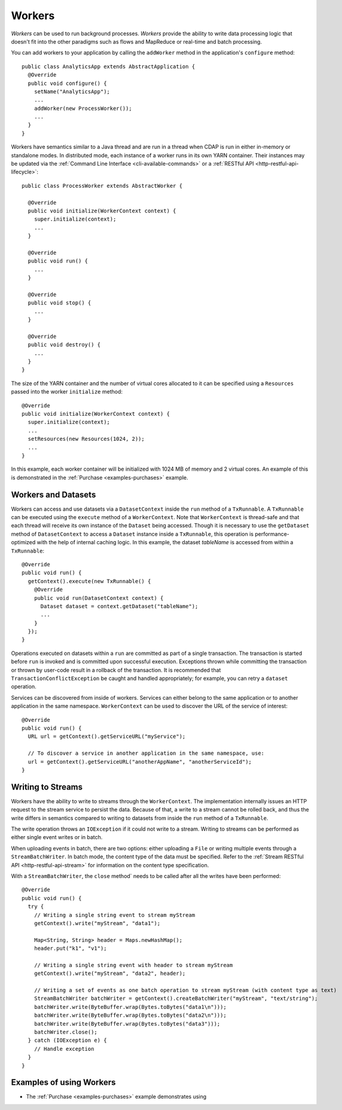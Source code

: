 .. meta::
    :author: Cask Data, Inc.
    :copyright: Copyright © 2015 Cask Data, Inc.

.. _workers:

=======
Workers
=======

*Workers* can be used to run background processes. *Workers* provide the ability to write data processing logic
that doesn't fit into the other paradigms such as flows and MapReduce or real-time and batch processing.

You can add workers to your application by calling the ``addWorker`` method in the application's
``configure`` method::

  public class AnalyticsApp extends AbstractApplication {
    @Override
    public void configure() {
      setName("AnalyticsApp");
      ...
      addWorker(new ProcessWorker());
      ...
    }
  }

Workers have semantics similar to a Java thread and are run in a thread when CDAP is run in either in-memory
or standalone modes. In distributed mode, each instance of a worker runs in its own YARN container.
Their instances may be updated via the :ref:`Command Line Interface <cli-available-commands>` or 
a :ref:`RESTful API <http-restful-api-lifecycle>`::

  public class ProcessWorker extends AbstractWorker {

    @Override
    public void initialize(WorkerContext context) {
      super.initialize(context);
      ...
    }

    @Override
    public void run() {
      ...
    }

    @Override
    public void stop() {
      ...
    }

    @Override
    public void destroy() {
      ...
    }
  }

The size of the YARN container and the number of virtual cores allocated to it can be specified using a ``Resources``
passed into the worker ``initialize`` method::

    @Override
    public void initialize(WorkerContext context) {
      super.initialize(context);
      ...
      setResources(new Resources(1024, 2));
      ...
    }

In this example, each worker container will be initialized with 1024 MB of memory and 2 virtual cores. An example of this
is demonstrated in the :ref:`Purchase <examples-purchases>` example.


Workers and Datasets
====================

Workers can access and use datasets via a ``DatasetContext`` inside the ``run`` method of a ``TxRunnable``.
A ``TxRunnable`` can be executed using the ``execute`` method of a ``WorkerContext``. Note that ``WorkerContext``
is thread-safe and that each thread will receive its own instance of the ``Dataset`` being accessed. Though it is
necessary to use the ``getDataset`` method of ``DatasetContext`` to access a ``Dataset`` instance inside a
``TxRunnable``, this operation is performance-optimized with the help of internal caching logic. In this
example, the dataset *tableName* is accessed from within a ``TxRunnable``::

  @Override
  public void run() {
    getContext().execute(new TxRunnable() {
      @Override
      public void run(DatasetContext context) {
        Dataset dataset = context.getDataset("tableName");
        ...
      }
    });
  }

Operations executed on datasets within a ``run`` are committed as part of a single transaction.
The transaction is started before ``run`` is invoked and is committed upon successful execution. Exceptions
thrown while committing the transaction or thrown by user-code result in a rollback of the transaction.
It is recommended that ``TransactionConflictException`` be caught and handled appropriately; for example,
you can retry a ``dataset`` operation.

Services can be discovered from inside of workers. Services can either belong to the same application or to another
application in the same namespace. ``WorkerContext`` can be used to discover the URL of the service of interest::

  @Override
  public void run() {
    URL url = getContext().getServiceURL("myService");

    // To discover a service in another application in the same namespace, use:
    url = getContext().getServiceURL("anotherAppName", "anotherServiceId");
  }


Writing to Streams 
==================

Workers have the ability to write to streams through the ``WorkerContext``. The implementation internally
issues an HTTP request to the stream service to persist the data. Because of that, a write to a stream
cannot be rolled back, and thus the write differs in semantics compared to writing to datasets from inside the
``run`` method of a ``TxRunnable``.

The write operation throws an ``IOException`` if it could not write to a stream. Writing to streams can be
performed as either single event writes or in batch.

When uploading events in batch, there are two options: either uploading a ``File`` or writing multiple events
through a ``StreamBatchWriter``. In batch mode, the content type of the data must be specified. Refer
to the :ref:`Stream RESTful API <http-restful-api-stream>` for information on the content type specification.

With a ``StreamBatchWriter``, the ``close`` method` needs to be called after all the writes have been performed::

  @Override
  public void run() {
    try {
      // Writing a single string event to stream myStream
      getContext().write("myStream", "data1");

      Map<String, String> header = Maps.newHashMap();
      header.put("k1", "v1");

      // Writing a single string event with header to stream myStream
      getContext().write("myStream", "data2", header);

      // Writing a set of events as one batch operation to stream myStream (with content type as text)
      StreamBatchWriter batchWriter = getContext().createBatchWriter("myStream", "text/string");
      batchWriter.write(ByteBuffer.wrap(Bytes.toBytes("data1\n")));
      batchWriter.write(ByteBuffer.wrap(Bytes.toBytes("data2\n")));
      batchWriter.write(ByteBuffer.wrap(Bytes.toBytes("data3")));
      batchWriter.close();
    } catch (IOException e) {
      // Handle exception
    }
  }

Examples of using Workers
=========================

- The :ref:`Purchase <examples-purchases>` example demonstrates using 
